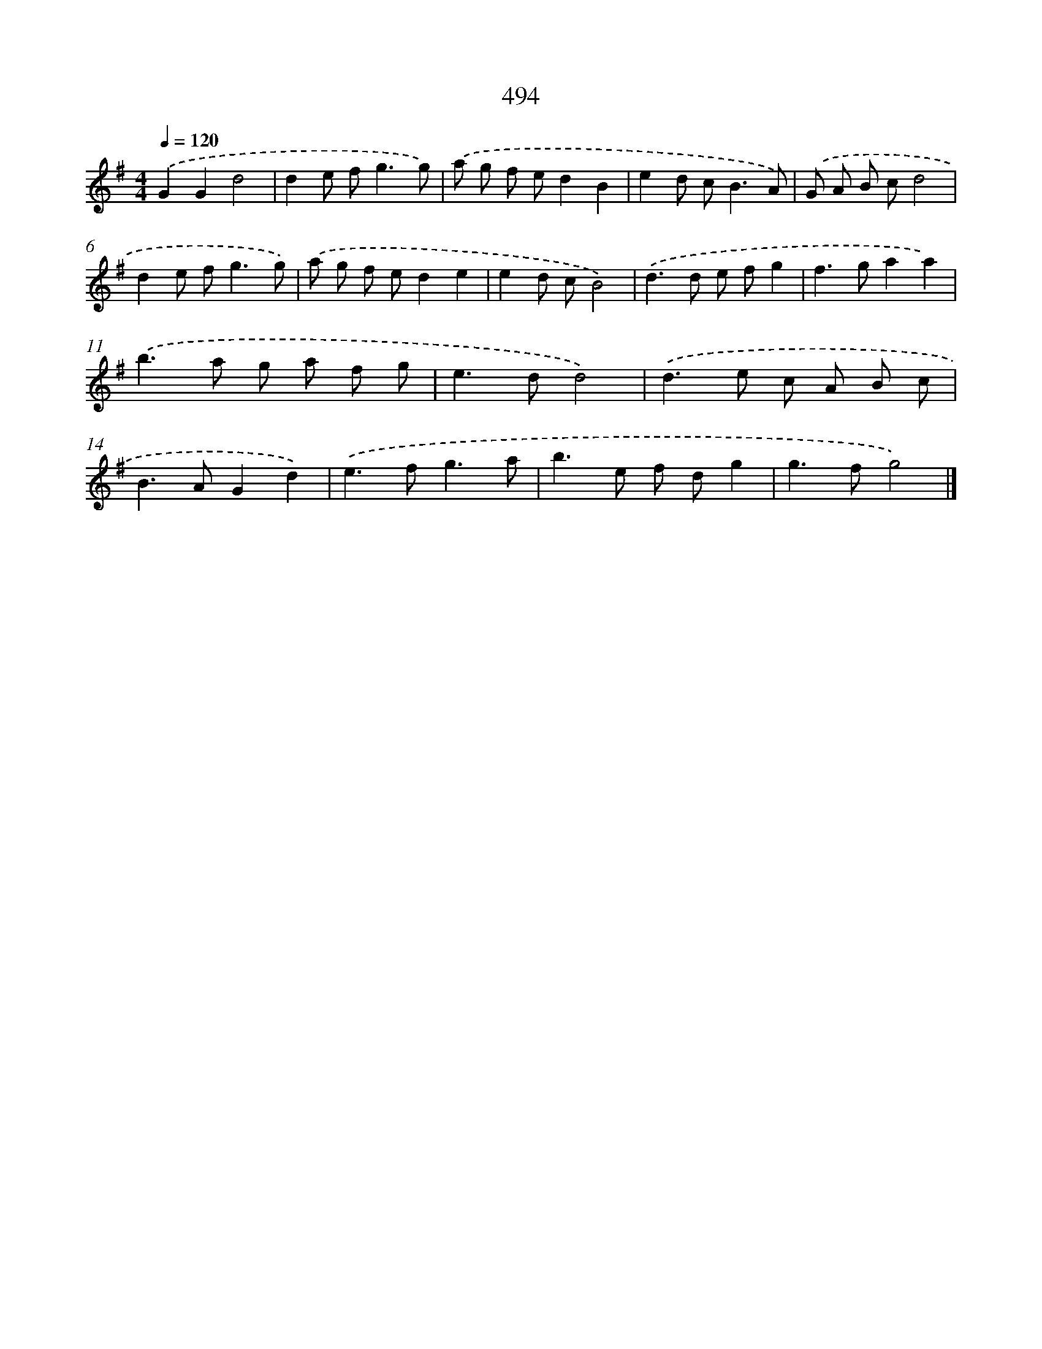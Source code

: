X: 8194
T: 494
%%abc-version 2.0
%%abcx-abcm2ps-target-version 5.9.1 (29 Sep 2008)
%%abc-creator hum2abc beta
%%abcx-conversion-date 2018/11/01 14:36:44
%%humdrum-veritas 715353288
%%humdrum-veritas-data 3359815339
%%continueall 1
%%barnumbers 0
L: 1/8
M: 4/4
Q: 1/4=120
K: G clef=treble
.('G2G2d4 |
d2e f2<g2g) |
.('a g f ed2B2 |
e2d c2<B2A) |
.('G A B cd4 |
d2e f2<g2g) |
.('a g f ed2e2 |
e2d cB4) |
.('d2>d2 e fg2 |
f2>g2a2a2) |
.('b2>a2 g a f g |
e2>d2d4) |
.('d2>e2 c A B c |
B2>A2G2d2) |
.('e2>f2g3a |
b2>e2 f dg2 |
g2>f2g4) |]
